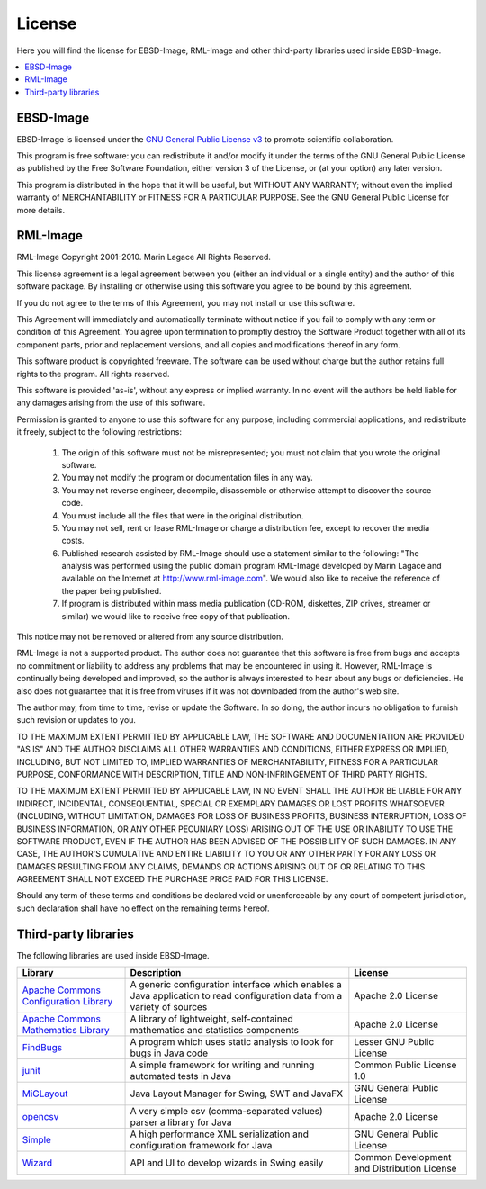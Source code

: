 
.. _license:

License
=======

Here you will find the license for EBSD-Image, RML-Image and other third-party 
libraries used inside EBSD-Image.

.. contents::
   :local:

EBSD-Image
----------

EBSD-Image is licensed under the 
`GNU General Public License v3 <http://www.gnu.org/licenses/gpl.html>`_ 
to promote scientific collaboration.

This program is free software: you can redistribute it and/or modify it under 
the terms of the GNU General Public License as published by the Free Software 
Foundation, either version 3 of the License, or (at your option) any later 
version.

This program is distributed in the hope that it will be useful, 
but WITHOUT ANY WARRANTY; without even the implied warranty of 
MERCHANTABILITY or FITNESS FOR A PARTICULAR PURPOSE.  
See the GNU General Public License for more details.

RML-Image
---------

RML-Image
Copyright 2001-2010. Marin Lagace
All Rights Reserved.


This license agreement is a legal agreement between you (either an individual 
or a single entity) and the author of this software package. 
By installing or otherwise using this software you agree to be bound by 
this agreement.

If you do not agree to the terms of this Agreement, you may not install or 
use this software.

This Agreement will immediately and automatically terminate without notice if 
you fail to comply with any term or condition of this Agreement. 
You agree upon termination to promptly destroy the Software Product together 
with all of its component parts, prior and replacement versions, and all copies 
and modifications thereof in any form.

This software product is copyrighted freeware. 
The software can be used without charge but the author retains full rights to 
the program. All rights reserved.

This software is provided 'as-is', without any express or implied warranty. 
In no event will the authors be held liable for any damages arising from the 
use of this software.

Permission is granted to anyone to use this software for any purpose, including 
commercial applications, and redistribute it freely, subject to the following 
restrictions:

  #. The origin of this software must not be misrepresented; you must not 
     claim that you wrote the  original software.
  #. You may not modify the program or documentation files in any way.
  #. You may not reverse engineer, decompile, disassemble or otherwise attempt 
     to discover the source code.
  #. You must include all the files that were in the original distribution.
  #. You may not sell, rent or lease RML-Image or charge a distribution fee, 
     except to recover the media costs.   
  #. Published research assisted by RML-Image should use a statement similar 
     to the following: "The analysis was performed using the public domain 
     program RML-Image developed by Marin Lagace and available on the Internet 
     at http://www.rml-image.com". We would also like to receive the reference 
     of the paper being published.
  #. If program is distributed within mass media publication (CD-ROM, 
     diskettes, ZIP drives, streamer or similar) we would like to receive free 
     copy of that publication.
  
This notice may not be removed or altered from any source distribution.

RML-Image is not a supported product. 
The author does not guarantee that this software is free from bugs and accepts 
no commitment or liability to address any problems that may be encountered in 
using it. 
However, RML-Image is continually being developed and improved, so the author 
is always interested to hear about any bugs or deficiencies. 
He also does not guarantee that it is free from viruses if it was not 
downloaded from the author's web site.

The author may, from time to time, revise or update the Software. 
In so doing, the author incurs no obligation to furnish such revision or 
updates to you. 

TO THE MAXIMUM EXTENT PERMITTED BY APPLICABLE LAW, THE SOFTWARE AND 
DOCUMENTATION ARE PROVIDED "AS IS" AND THE AUTHOR DISCLAIMS ALL OTHER WARRANTIES 
AND CONDITIONS, EITHER EXPRESS OR IMPLIED, INCLUDING, BUT NOT LIMITED TO, 
IMPLIED WARRANTIES OF MERCHANTABILITY, FITNESS FOR A PARTICULAR PURPOSE, 
CONFORMANCE WITH DESCRIPTION, TITLE AND NON-INFRINGEMENT OF THIRD PARTY RIGHTS. 

TO THE MAXIMUM EXTENT PERMITTED BY APPLICABLE LAW, IN NO EVENT SHALL THE 
AUTHOR BE LIABLE FOR ANY INDIRECT, INCIDENTAL, CONSEQUENTIAL, SPECIAL OR 
EXEMPLARY DAMAGES OR LOST PROFITS WHATSOEVER (INCLUDING, WITHOUT LIMITATION, 
DAMAGES FOR LOSS OF BUSINESS PROFITS, BUSINESS INTERRUPTION, LOSS OF BUSINESS
INFORMATION, OR ANY OTHER PECUNIARY LOSS) ARISING OUT OF THE USE OR INABILITY 
TO USE THE SOFTWARE PRODUCT, EVEN IF THE AUTHOR HAS BEEN ADVISED OF THE 
POSSIBILITY OF SUCH DAMAGES. IN ANY CASE, THE AUTHOR'S CUMULATIVE AND ENTIRE 
LIABILITY TO YOU OR ANY OTHER PARTY FOR ANY LOSS OR DAMAGES RESULTING FROM ANY 
CLAIMS, DEMANDS OR ACTIONS ARISING OUT OF OR RELATING TO THIS AGREEMENT SHALL 
NOT EXCEED THE PURCHASE PRICE PAID FOR THIS LICENSE. 

Should any term of these terms and conditions be declared void or 
unenforceable by any court of competent jurisdiction, such declaration shall 
have no effect on the remaining terms hereof.
 

Third-party libraries
---------------------

The following libraries are used inside EBSD-Image. 

+-------------------+-----------------------------------+----------------------+
| Library           | Description                       | License              |
+===================+===================================+======================+
| |common-config|_  | A generic configuration interface | Apache 2.0 License   |
|                   | which enables a Java application  |                      |
|                   | to read configuration data from a |                      |
|                   | variety of sources                |                      |
+-------------------+-----------------------------------+----------------------+
| |common-math|_    | A library of lightweight,         | Apache 2.0 License   |
|                   | self-contained mathematics and    |                      |
|                   | statistics components             |                      |
+-------------------+-----------------------------------+----------------------+
| |FindBugs|_       | A program which uses static       | Lesser GNU Public    |
|                   | analysis to look for bugs in Java | License              |
|                   | code                              |                      |
+-------------------+-----------------------------------+----------------------+
| |junit|_          | A simple framework for writing    | Common Public        |
|                   | and running automated tests in    | License 1.0          |
|                   | Java                              |                      |
+-------------------+-----------------------------------+----------------------+
| |miglayout|_      | Java Layout Manager for Swing,    | GNU General Public   |
|                   | SWT and JavaFX                    | License              |
|                   |                                   |                      |
+-------------------+-----------------------------------+----------------------+
| |opencsv|_        | A very simple csv                 | Apache 2.0 License   |
|                   | (comma-separated values) parser a |                      |
|                   | library for Java                  |                      |
+-------------------+-----------------------------------+----------------------+
| |simplexml|_      | A high performance XML            | GNU General Public   |
|                   | serialization and configuration   | License              |
|                   | framework for Java                |                      |
+-------------------+-----------------------------------+----------------------+
| |wizard|_         | API and UI to develop wizards in  | Common Development   |
|                   | Swing easily                      | and Distribution     |
|                   |                                   | License              |
+-------------------+-----------------------------------+----------------------+


.. |FindBugs| replace:: FindBugs
.. _FindBugs: http://findbugs.sourceforge.net

.. |opencsv| replace:: opencsv
.. _opencsv: http://opencsv.sourceforge.net

.. |junit| replace:: junit
.. _junit: http://www.junit.org

.. |common-math| replace:: Apache Commons Mathematics Library
.. _common-math: http://commons.apache.org/math/

.. |common-config| replace:: Apache Commons Configuration Library
.. _common-config: http://commons.apache.org/configuration/

.. |wizard| replace:: Wizard
.. _wizard: https://wizard.dev.java.net

.. |miglayout| replace:: MiGLayout
.. _miglayout: http://www.miglayout.com

.. |simplexml| replace:: Simple
.. _simplexml: http://simple.sourceforge.net/
